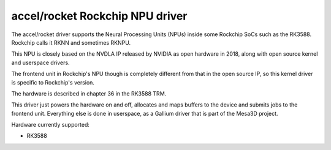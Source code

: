 .. SPDX-License-Identifier: GPL-2.0-only

=====================================
 accel/rocket Rockchip NPU driver
=====================================

The accel/rocket driver supports the Neural Processing Units (NPUs) inside some Rockchip SoCs such as the RK3588. Rockchip calls it RKNN and sometimes RKNPU.

This NPU is closely based on the NVDLA IP released by NVIDIA as open hardware in 2018, along with open source kernel and userspace drivers.

The frontend unit in Rockchip's NPU though is completely different from that in the open source IP, so this kernel driver is specific to Rockchip's version.

The hardware is described in chapter 36 in the RK3588 TRM.

This driver just powers the hardware on and off, allocates and maps buffers to the device and submits jobs to the frontend unit. Everything else is done in userspace, as a Gallium driver that is part of the Mesa3D project.

Hardware currently supported:

* RK3588